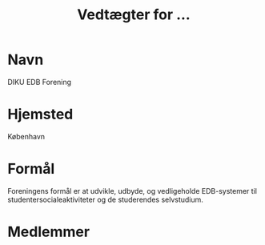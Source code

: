 #+TITLE: Vedtægter for ...

* Navn

DIKU EDB Forening

* Hjemsted

København

* Formål

Foreningens formål er at udvikle, udbyde, og vedligeholde EDB-systemer til
studentersocialeaktiviteter og de studerendes selvstudium.

* Medlemmer


